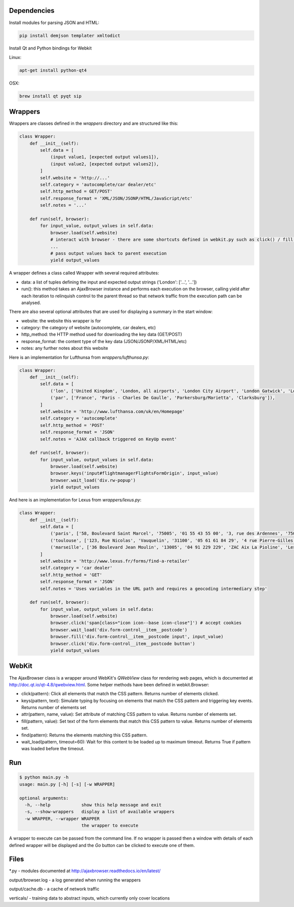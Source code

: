 Dependencies
============

Install modules for parsing JSON and HTML:

.. sourcecode:: bash

    pip install demjson templater xmltodict


Install Qt and Python bindings for Webkit

Linux:

.. sourcecode:: bash

    apt-get install python-qt4

OSX:

.. sourcecode:: bash

    brew install qt pyqt sip



Wrappers
========

Wrappers are classes defined in the *wrappers* directory and are structured like this:

.. sourcecode:: python

    class Wrapper:
        def __init__(self):
            self.data = [
                (input value1, [expected output values1]),
                (input value2, [expected output values2]),
            ]
            self.website = 'http://...'
            self.category = 'autocomplete/car dealer/etc'
            self.http_method = GET/POST'
            self.response_format = 'XML/JSON/JSONP/HTML/JavaScript/etc'
            self.notes = '...'

        def run(self, browser):
            for input_value, output_values in self.data:
                browser.load(self.website)
                # interact with browser - there are some shortcuts defined in webkit.py such as click() / fill() / wait_load() / etc
                ...
                # pass output values back to parent execution                
                yield output_values


A wrapper defines a class called Wrapper with several required attributes:

- data: a list of tuples defining the input and expected output strings ('London': ['...', '...'])
- run(): this method takes an AjaxBrowser instance and performs each execution on the browser, calling yield after each iteration to relinquish control to the parent thread so that network traffic from the execution path can be analysed.

There are also several optional attributes that are used for displaying a summary in the start window:

- website: the website this wrapper is for
- category: the category of website (autocomplete, car dealers, etc)
- http_method: the HTTP method used for downloading the key data (GET/POST)
- response_format: the content type of the key data (JSON/JSONP/XML/HTML/etc)
- notes: any further notes about this website


Here is an implementation for Lufthunsa from *wrappers/lufthunsa.py*:

.. sourcecode:: python

    class Wrapper:
        def __init__(self):
            self.data = [
                ('lon', ['United Kingdom', 'London, all airports', 'London City Airport', 'London Gatwick', 'London Heathrow', 'London-Stansted', 'Southampton', 'London, Canada', 'Sarnia', 'Windsor', 'Londrina', 'Long Beach', 'Burbank', 'Oxnard/Ventura', 'Norway', 'Longyearbyen']),
                ('par', ['France', 'Paris - Charles De Gaulle', 'Parkersburg/Marietta', 'Clarksburg']),
            ]
            self.website = 'http://www.lufthansa.com/uk/en/Homepage'
            self.category = 'autocomplete'
            self.http_method = 'POST'
            self.response_format = 'JSON'
            self.notes = 'AJAX callback triggered on KeyUp event'

        def run(self, browser):
            for input_value, output_values in self.data:
                browser.load(self.website)
                browser.keys('input#flightmanagerFlightsFormOrigin', input_value)
                browser.wait_load('div.rw-popup')
                yield output_values


And here is an implementation for Lexus from *wrappers/lexus.py*:

.. sourcecode:: python

    class Wrapper:
        def __init__(self):
            self.data = [
                ('paris', ['58, Boulevard Saint Marcel', '75005', '01 55 43 55 00', '3, rue des Ardennes', '75019', '01 40 03 16 00', '4, avenue de la Grande Armée', '75017', '01 40 55 40 00']),
                ('toulouse', ['123, Rue Nicolas', 'Vauquelin', '31100', '05 61 61 84 29', '4 rue Pierre-Gilles de Gennes', '64140', '05 59 72 29 00']),
                ('marseille', ['36 Boulevard Jean Moulin', '13005', '04 91 229 229', 'ZAC Aix La Pioline', 'Les Milles', '13290', '04 42 95 28 78', 'Rue Charles Valente', 'ZAC de la Castelette', 'Montfavet', '84143', '04 90 87 47 00']),
            ]
            self.website = 'http://www.lexus.fr/forms/find-a-retailer'
            self.category = 'car dealer'
            self.http_method = 'GET'
            self.response_format = 'JSON'
            self.notes = 'Uses variables in the URL path and requires a geocoding intermediary step'

        def run(self, browser):
            for input_value, output_values in self.data:
                browser.load(self.website)
                browser.click('span[class="icon icon--base icon-close"]') # accept cookies
                browser.wait_load('div.form-control__item__postcode')
                browser.fill('div.form-control__item__postcode input', input_value)
                browser.click('div.form-control__item__postcode button')
                yield output_values


WebKit
===========

The AjaxBrowser class is a wrapper around WebKit's *QWebView* class for rendering web pages, which is documented at http://doc.qt.io/qt-4.8/qwebview.html. Some helper methods have been defined in webkit.Browser:

- click(pattern): Click all elements that match the CSS pattern. Returns number of elements clicked.
- keys(pattern, text): Simulate typing by focusing on elements that match the CSS pattern and triggering key events. Returns number of elements set
- attr(pattern, name, value): Set attribute of matching CSS pattern to value. Returns number of elements set.
- fill(pattern, value): Set text of the form elements that match this CSS pattern to value. Returns number of elements set.
- find(pattern): Returns the elements matching this CSS pattern.
- wait_load(pattern, timeout=60): Wait for this content to be loaded up to maximum timeout. Returns True if pattern was loaded before the timeout.


Run
===

.. sourcecode:: bash

    $ python main.py -h
    usage: main.py [-h] [-s] [-w WRAPPER]

    optional arguments:
      -h, --help            show this help message and exit
      -s, --show-wrappers   display a list of available wrappers
      -w WRAPPER, --wrapper WRAPPER
                            the wrapper to execute


A wrapper to execute can be passed from the command line. If no wrapper is passed then a window with details of each defined wrapper will be displayed and the *Go* button can be clicked to execute one of them.



Files
=====

\*.py - modules documented at http://ajaxbrowser.readthedocs.io/en/latest/

output/browser.log - a log generated when running the wrappers

output/cache.db - a cache of network traffic

verticals/ - training data to abstract inputs, which currently only cover locations
